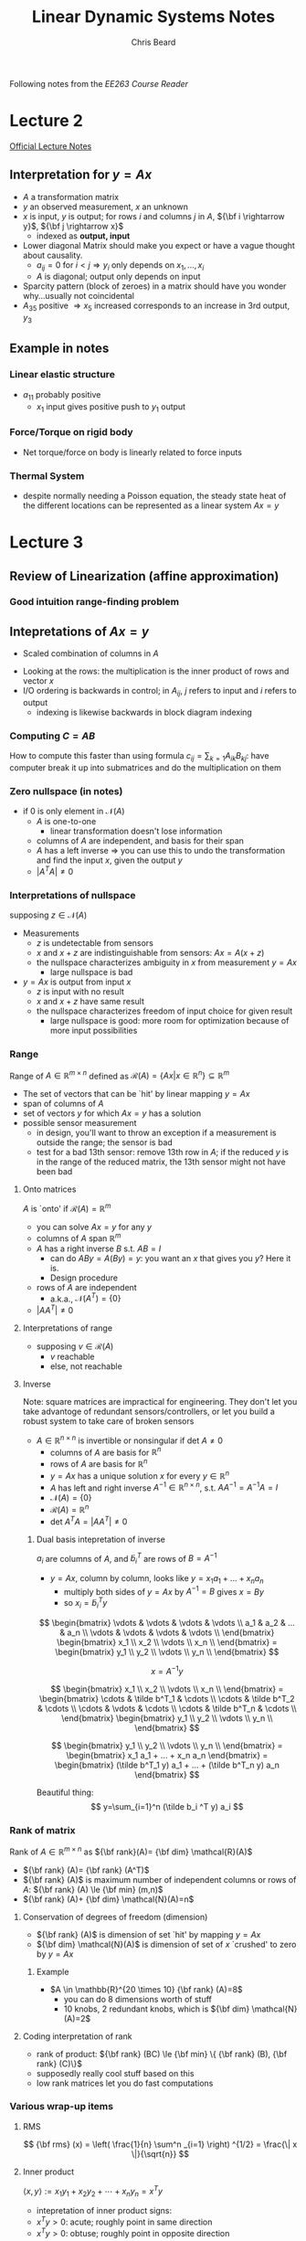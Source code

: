 #+TITLE: Linear Dynamic Systems Notes
#+AUTHOR: Chris Beard
#+LaTeX_CLASS: myarticle
Following notes from the [[~/Desktop/Engineering/kiet-ee-downloads/current/ee263_course_reader.pdf][EE263 Course Reader]]
* Lecture 2
[[/Users/FingerMan/Dropbox/AK-MBP/edu/systems/IntroToLinearDynamicalSys/materials/lsoeldsee263/02-lin-fcts.pdf][Official Lecture Notes]]
** Interpretation for $y=Ax$
- $A$ a transformation matrix
- $y$ an observed measurement, $x$ an unknown
- $x$ is input, $y$ is output; for rows $i$ and columns $j$ in $A$, ${\bf i \rightarrow y}$, ${\bf j \rightarrow x}$
  - indexed as \bf output, input
- Lower diagonal Matrix should make you expect or have a vague thought about causality.
  - $a_{ij}=0$ for $i<j \Rightarrow y_i$ only depends on $x_1,...,x_i$ 
  - $A$ is diagonal; output only depends on input
- Sparcity pattern (block of zeroes) in a matrix should have you wonder why...usually not coincidental
- $A_{35}$ positive $\Rightarrow x_5$ increased corresponds to an increase in 3rd output, $y_3$
** Example in notes
*** Linear elastic structure
- $a_{11}$ probably positive
  - $x_1$ input gives positive push to $y_1$ output
*** Force/Torque on rigid body
- Net torque/force on body is linearly related to force inputs
*** Thermal System
- despite normally needing a Poisson equation, the steady state heat of the different locations can be represented as a linear system $Ax=y$

* Lecture 3
** Review of Linearization (affine approximation)
#+BEGIN_LATEX
  \begin{enumerate}
  \item  If $f: {\bf R}^{n} \rightarrow {\bf R}^{m} $ is differentiable at $x_{0} \in {\bf R} ^{n}$, then
  $x$ near $x_{0} \Rightarrow f(x)$ very near $f(x_{0}) + D f(x_{0})(x-x_{0})$
  where
  $$
  Df(x_{0})_{ij}= \frac{\partial f_{i}}{\partial x_{j}} \bigg|_{x_{0}}
  $$
  is the derivative (Jacobian) matrix.
  
  \item with $y=f(x), y_{0}=f(x_{0})$, define `input deviation' $\delta x := x-x_{0}$, `output deviation' $\delta y:= y-y_{0}$
  \item then we have $\delta y \approx Df(x_{0})\delta x$
  \subitem i.e., we get a linear function for looking at how the output changes with small changes in the input
  \item When deviations are small, they are approximately related by a linear function
  
  \end{enumerate}
#+END_LATEX
*** Good intuition range-finding problem
** Intepretations of $Ax=y$
- Scaled combination of columns in $A$

#+BEGIN_LATEX
  $A=[ a_1 a_{2} ... a_{n}] \rightarrow y=x_{1}a_{1}+x_{2}a_{2}+...+x_{n}a_{n}$
#+END_LATEX
- Looking at the rows: the multiplication is the inner product of rows and vector $x$
- I/O ordering is backwards in control; in $A_{ij}$, $j$ refers to input and $i$ refers to output
  - indexing is likewise backwards in block diagram indexing
#+BEGIN_LATEX
  $AB=I$; $\tilde a_{i}^{T} \cdot b_{j}=0$ if $i\ne j$, where $\tilde a_{i}$ is the $ith$ row in $A$, and $b_{j}$ is $jth$ column in $B$ 
#+END_LATEX

*** Computing $C=AB$
How to compute this faster than using formula $c_{ij}=\sum_{k=1} A_{ik} B_{kj}$: have computer break it up into submatrices and do the multiplication on them

*** Zero nullspace (in notes)
- if 0 is only element in $\mathcal{N}(A)$ 
  - $A$ is one-to-one
    - linear transformation doesn't lose information
  - columns of $A$ are independent, and basis for their span
  - $A$ has a left inverse $\Rightarrow$ you can use this to undo the transformation and find the input $x$, given the output $y$
  - $|A^T A|\ne0$ 
*** Interpretations of nullspace
supposing $z \in \mathcal{N}(A)$ 
- Measurements
  - $z$ is undetectable from sensors
  - $x$ and $x+z$ are indistinguishable from sensors: $Ax = A(x+z)$
  - the nullspace characterizes ambiguity in $x$ from measurement $y=Ax$
    - large nullspace is bad
- $y=Ax$ is output from input $x$
  - $z$ is input with no result
  - $x$ and $x+z$ have same result
  - the nullspace characterizes freedom of input choice for given result
    - large nullspace is good: more room for optimization because of more input possibilities
*** Range
Range of $A \in \mathbb{R}^{m\times n}$ defined as $\mathcal{R}(A)=\{Ax | x \in \mathbb{R}^n\} \subseteq \mathbb{R}^m$ 
- The set of vectors that can be `hit' by linear mapping $y=Ax$
- span of columns of $A$
- set of vectors $y$ for which $Ax=y$ has a solution
- possible sensor measurement
  - in design, you'll want to throw an exception if a measurement is outside the range; the sensor is bad
  - test for a bad 13th sensor: remove 13th row in $A$; if the reduced $y$ is in the range of the reduced matrix, the 13th sensor might not have been bad
**** Onto matrices
$A$ is `onto' if $\mathcal{R}(A)=\mathbb{R}^m$
- you can solve $Ax=y$ for any $y$
- columns of $A$ span $\mathbb{R}^m$
- $A$ has a right inverse $B$ s.t. $AB=I$
  - can do $ABy=A(By)=y$: you want an $x$ that gives you $y$? Here it is.
  - Design procedure
- rows of $A$ are independent
  - a.k.a., $\mathcal{N}(A^T)=\{0\}$
- $|AA^T|\ne 0$ 
**** Interpretations of range
- supposing $v \in \mathcal{R}(A)$
  - $v$ reachable
  - else, not reachable

**** Inverse
Note: square matrices are impractical for engineering. They don't let you take advantoge of redundant sensors/controllers, or let you build a robust system to take care of broken sensors
- $A \in \mathbb{R}^{n \times n}$ is invertible or nonsingular if det $A \ne 0$
  - columns of $A$ are basis for $\mathbb{R}^n$ 
  - rows of $A$ are basis for $\mathbb{R}^n$
  - $y=Ax$ has a unique solution $x$ for every $y \in \mathbb{R}^n$
  - $A$ has left and right inverse $A^{-1} \in \mathbb{R}^{n\times n}$, s.t. $AA^{-1}=A^{-1}A=I$
  - $\mathcal{N}(A)= \{0\}$
  - $\mathcal{R}(A)=\mathbb{R}^n$
  - det $A^T A= |AA^T| \ne 0$
***** Dual basis intepretation of inverse
$a_i$ are columns of $A$, and $\tilde b_i^T$ are rows of $B=A^{-1}$
- $y=Ax$, column by column, looks like $y=x_1 a_1 + ... + x_n a_n$
  - multiply both sides of $y=Ax$ by $A^{-1}=B$ gives $x=By$
  - so $x_i=\tilde b_i^T y$

\[
\begin{bmatrix}
  \vdots & \vdots & \vdots & \vdots \\
  a_1    & a_2    & ...    & a_n    \\
  \vdots & \vdots & \vdots & \vdots \\
\end{bmatrix}
\begin{bmatrix}
  x_1      \\
  x_2      \\
  \vdots   \\
  x_n      \\
\end{bmatrix}
=
\begin{bmatrix}
  y_1      \\
  y_2      \\
  \vdots   \\
  y_n      \\
\end{bmatrix}
\]

\[
x=A^{-1} y
\]

\[
\begin{bmatrix}
  x_1      \\
  x_2      \\
  \vdots   \\
  x_n      \\
\end{bmatrix}
=
\begin{bmatrix}
  \cdots & \tilde b^T_1 & \cdots \\
  \cdots & \tilde b^T_2 & \cdots \\
  \cdots & \vdots       & \cdots \\
  \cdots & \tilde b^T_n & \cdots \\
\end{bmatrix}
\begin{bmatrix}
  y_1      \\
  y_2      \\
  \vdots   \\
  y_n      \\
\end{bmatrix}
\]

\[
\begin{bmatrix}
  y_1      \\
  y_2      \\
  \vdots   \\
  y_n      \\
\end{bmatrix}
=
\begin{bmatrix}
x_1 a_1 + ... + x_n a_n
\end{bmatrix}
=
\begin{bmatrix}
(\tilde b^T_1 y) a_1 + ... + (\tilde b^T_n y) a_n
\end{bmatrix}
\]

Beautiful thing:
\[
y=\sum_{i=1}^n (\tilde b_i ^T y) a_i
\]

*** Rank of matrix
Rank of $A \in \mathbb{R}^{m \times n}$ as ${\bf rank}(A)= {\bf dim} \mathcal{R}(A)$
- ${\bf rank} (A)= {\bf rank} (A^T)$
- ${\bf rank} (A)$ is maximum number of independent columns or rows of $A$: ${\bf rank} (A) \le {\bf min} (m,n)$
- ${\bf rank} (A)+ {\bf dim} \mathcal{N}(A)=n$

**** Conservation of degrees of freedom (dimension)
- ${\bf rank} (A)$ is dimension of set `hit' by mapping $y=Ax$
- ${\bf dim} \mathcal{N}(A)$ is dimension of set of $x$ `crushed' to zero by $y=Ax$
***** Example
- $A \in \mathbb{R}^{20 \times 10} {\bf rank} (A)=8$
  - you can do 8 dimensions worth of stuff
  - 10 knobs, 2 redundant knobs, which is ${\bf dim} \mathcal{N}(A)=2$
**** Coding interpretation of rank
- rank of product: ${\bf rank} (BC) \le {\bf min} \{ {\bf rank} (B), {\bf rank} (C)\}$
- supposedly really cool stuff based on this
- low rank matrices let you do fast computations
*** Various wrap-up items
**** RMS
\[
{\bf rms} (x) = \left( \frac{1}{n} \sum^n _{i=1} \right) ^{1/2} = \frac{\| x \|}{\sqrt{n}} 
\]
**** Inner product
$\langle x,y \rangle := x_1 y_1 + x_2 y_2 + \cdots + x_n y_n = x ^{T} y$ 
- intepretation of inner product signs:
- $x ^{T} y > 0$: acute; roughly point in same direction
- $x ^{T} y > 0$: obtuse; roughly point in opposite direction
**** Orthonormal set of vectors
- set of $k$ vectors $u_1, u_2, ..., u_k \in \mathbb{R}^{n}$ orthonormal; $U= [u_1 \cdots u_k]$
- $U^T U= I_k \leftrightarrow$ set of column vectors of $U$ are orthonormal
- ${\bf warning}$: $U U ^{T} \ne I_k$ if $k<n$ 
  - say $U$ is $10\times 3$, $U^T$ is $3 \times 10$, rank of $U$ is 3 $\Rightarrow$ rank of $UU^T$ is at most 3
  - but $UU^T$ will be a $10\times 10$ matrix, so it can't be the identity matrix

* Lecture 5
A good source for more on orthogonality at [[http://www.math.umn.edu/~olver/aims_/qr.pdf][University of Minnesota]]

** Geometric properties of orthonormal vectors
- columns of $U$ are ON $\Rightarrow$ mapping under $U$ preserves distances
  - $w=Uz \Rightarrow \|w \| = \| z \|$
- Also preserves inner product
- Also preserves angles
- Something like a rigid transformation
** Orthonormal basis for $\mathbb{R}^{n}$
- if there are $n$ orthonormal vectors (remember, with dimension $n$), it forms an orthonormal basis for $\mathbb{R}^{n}$
- $U^{-1}=U^T$
  - \fbox{$U^T U=I \Leftrightarrow U$'s column vectors form an orthonormal basis for $\mathbb{R}^{n}$}
  - $\displaystyle \sum _{i=1} ^{n} u_i u_i^T = I \in \mathbb{R}^{n \times n}$ (known as a dyad, or outer product; inner products reverses the two and gives a scalar, outer gives a matrix)
  - outer products take 2 vectors, possibly of different sizes, and multiplies every combination of elements one with another
** Expansion in orthonormal basis
- $U$ orthogonal $\Rightarrow x=UU^T$
- $\displaystyle x= \sum ^{n} _{i=1} \left( u ^{T} _{i} x\right) u _{i}$
  - because $U^TU=I$, the thing in sum is really $u_i u_i^T x$
  - $u_i^T x$ is really a scalar, so this can be moved to the front of $u_i$, giving our result
  - This says $x$ is a linear combination of $u_i$'s
** Gram-Schmidt procedure
- $a_1, ..., a_k \in \mathbb{R}^{n}$ are LI; G-S finds ON vectors $q_1,..., q_k$ s.t. $$ {\bf span} (a_1,...,a_r)= {\bf span} (q_1,...,q_r)$$ for $r \le k$
- so $q_1, ..., q_r$ is an ON basis for span($a_1, ...,a_r$)
- Basic method: orthogonalize each vector wrt the previous ones, then normalize result
  1. $\tilde q_1 = a_1$
  2. normalize: $q_1 = \tilde q_1/ \|\tilde q_1 \|$
  3. remove $q_1$ component from $a_2$: $\tilde q_2 = a_2 - (q_1^T a_2) q_1$
  4. normalize $q_2$
  5. remove $q_1, q_2$ components: $\tilde q_3= a_3 - (q_1^T a_3) q_1 - (q_2^T a_3)q_2$ 
  6. normalize $q_3$ 
- $a_i= (q_1^T a_i) q_1 + (q_2^T a_i)q_2 + \cdots + (q_{i-1}^T a_i)q_{i-1} + \| \tilde q_i \| q_i$
  - $= r_{1i} q_1 + r_{2i} q_2 + \cdots + r_{ii} q_i$ ($r_{ii} \ge 0$ is the length of $\tilde q_i$)
** $QR$ decomposition
This can be written as $A=QR$, where $A \in \mathbb{R}^{n \times k}, Q \in \mathbb{R}^{n \times k} , R \in \mathbb{R}^{k\times k}$

\[
\begin{bmatrix}
  a_1 & a_2 & \cdots & a_k \\
\end{bmatrix}
=
\begin{bmatrix}
  q_1 & q_2 & \cdots & q_k \\
\end{bmatrix}
\begin{bmatrix}
  r_{11} & r_{12} & \cdots & r_{1k} \\
         0 & r_{22} & \cdots & r_{2k} \\
    \vdots & \vdots   & \ddots & \vdots   \\
         0 & 0        & \cdots & r_{kk} \\
\end{bmatrix}
\]
- $R$ triangular because computation of $a_i$ only involves up to $q_i$
  - a sort of causality, since you can calculate $q_7$ without seeing $q_8$
- Columns of $Q$ are ON basis for $\mathcal{R}(A)$
** General Gram Schmidt procedure (`rank revealing QR algorithm')
- Basically the same, but if one of the $\tilde q_i$'s is zero (meaning $a_i$ is dependent on previous $a$ vectors), then just go to the next column
- referring to notes, upper staircase notation shows which vectors are dependent on previous ones (columns without the x's)
  - entries with x are `corner' entries
** Applications
- check if $b \in {\bf span} (a_1, a2, ..., a_k)$
- Factorize matrix $A$
** Least Squares Approximation
- Overdetermined linear equation (tall, skinny, more equations than unknowns, dimensionally redundant system of equations)

* Lecture 6
On skinny, full rank matrices
** Overdetermined equations
- Skinny, more equations than unknowns
- Given $y=Ax, A\in \mathbb{R}^{m\times n}$, a randomly-chosen $y$ in $\mathbb{R}^{m}$ has 0 probability of being in the range of $A$
- To $approximately$ solve for $y$, minimize norm of error (residual) $r=Ax-y$
- find $x=x _{ls}$ (least squares approx.) that minimizes $\|r\|$
** Least Squares `Solution'
- square $\|r\|$, get expansion, set gradient wrt $x$ equal to zero
- \fbox{$x _{ls} = (A ^{T} A) ^{-1} A ^{T} y$ } $=B_{ls} y$ (linear operation)
- $A ^{T} A$ should be invertible, square, full rank
- $(A ^{T} A)^{-1} A ^{T}$ is a generalized inverse (is only inverse for square matrices, though)
  - Also known as the $A^\dagger$, `pseudo-inverse'
  - Which is a left inverse of $A$
** Projection on $\mathcal{R}(A)$
$Ax _{ls}$ is the point closest to $y$ (i.e., projection of $y$ onto $\mathcal{R}(A)$)
- $A x _{ls} = {\bf proj} _{ \mathcal{R}(A)} (y)= \left(A(A ^{T} A) ^{-1} A ^{T} \right)y$ 
** Orthogonality principle
The optimal residual is orthogonal to $C(A)$
- $r = A x _{ls} -y = (A(A ^{T} A) ^{-1} A ^{T} -I)y$ orthogonal to $C(A)$
- $\langle r, Az \rangle = y ^{T} (A(A ^{T} A) ^{-1} A ^{T} -I) ^{T} Az = 0$ for all $z \in \mathbb{R}^{n}$ 
** Least-squares via $QR$ factorization
$A$ is still skinny, full rank
- Factor as $A=QR$; $Q^TQ=I_n, R \in \mathbb{R}^{n\times n}$ upper triangular, invertible
- pseudo-inverse: $(A ^{T} A) ^{-1} A ^{T} = R ^{-1} Q ^{T} \Rightarrow$ \fbox{$R ^{-1} Q ^{T} y = x _{ls}$}
- Pretty straight-forward
- Matlab for least squares approximation
    : xl = inv(A' * A)*A'y; # So common that has shorthand in MATLAB
    : xl = A\y;                 # Works for non-skinny matrices, may do unexpected things
** Full $QR$ factorization
- $A= \begin{bmatrix}Q_1 & Q_2 \end{bmatrix} \begin{bmatrix} R_1 \\ 0 \end{bmatrix}$
  - New $Q$ is square, orthogonal matrix; $R_1$ is square, upper triangular, invertible
- Remember, multiplying by orthogonal matrix doesn't changet the norm:
  - $\| A x-y \| ^{2} = \| R_1 x - Q ^{T} _{1} y \|^2 + \| Q ^{T} _{2} y \| ^{2}$
  - Find least squares approximation with $x _{ls} = R ^{-1} _{1} Q ^{T} _{1} y$ (zeroes first term)

** Applications for least squares approximations
- if there is some noise $v$ in $y = Ax+v$
  - you can't reconstruct $x$, but you can get close with the approximation
- Estimation: choose some $\hat x$ that minimizes $\| A \hat x - y\|$, which is the deviation between the think we observed, and what we would have observed in the absence of noise
** BLUE: Best linear unbiased estimator
- $A$ still full rank and skinny; have a `linear estimator' $\hat x= By$ ($B$ is fat)
  - $\hat x = B(Ax+v)$
- Called unbiased if there is no estimation error when there's no noise; the estimator works perfectly in the absence of noise
  - if $v=0$ and $BA=I$; $B$ is left inverse/perfect reconstructor
- Estimation error uf unbiased linear estimator is $x- \hat x= sBv$, so we want $B$ to be small and $BA=I$; small means error isn't sensitive to the noise
- The pseudo-inverse is the smallest left inverse of $A$:
  - $A ^{\dagger} = (A ^{T} A) ^{-1} A ^{T}$
  - $\displaystyle \sum _{i,j} B ^{2} _{ij} \ge \sum _{i,j} A _{ij} ^{\dagger 2}$
** Range-finding example
- Find ranges to 4 beacons from an unknown position $x$
- $y = - \begin{bmatrix}
           k _{1} ^{T} \\ k _{2 } ^{T} \\ k _{3} ^{T} \\ k _{4} ^{T} 
         \end{bmatrix} x + v$
- actual position $x=(5.59, 10.58)$; measurement $y=(-11.95, -2.84, -9.81, 2.81)$
  - these numbers aren't consistent in $Ax=y$, since there's also the error; there is no such $x$ value that can give this $y$ value
- There are 2 redundant sensors (2 more $y$ values than $x$ values); one method for estimating $\hat x$ is `just enough' method: you only need 2 $y$ values; take inverse of top half of $A$ and pad the rest of the matrix with 0's
- use $\hat x = B _{just enough} y = \begin{bmatrix}\begin{bmatrix} k_1 ^{T} \\ k_2 ^{T} \end{bmatrix} ^{-1} \begin{matrix} 0 & 0 \\ 0 & 0 \end{matrix}\end{bmatrix} = \begin{bmatrix}
                                           0 & -1.0 & 0 & 0 \\ -1.12 &   .5 & 0 & 0 \\   
                                     \end{bmatrix} y = \begin{bmatrix} 2.84 \\ 11.9 \end{bmatrix}$
- Least Squares method: $\hat x A ^{\dagger} y =$ this has a much smaller norm of error
- Just enough estimator doesn't seem to have good performance...unless last two measurements were really off, since JEM only takes 2 measurements into account

** Quantizer example
Super-impressive least squares estimate; more precise than A-D converter
** Least Squares data-fitting
- use functions $f_1, f_2, ..., f_n:S \rightarrow \mathbb{R}$ are called regressors or basis functions
- applications
  - interpolation- , extrapolation, smoothing of data
| Applications                   |                                                                                  |
|--------------------------------+----------------------------------------------------------------------------------|
| interpolation                  | don't have sensors in specific location, but want the temperature                |
| extrapolation                  | get good basis functions for better interpolation                                |
| data smoothing                 | de-noise measurements                                                            |
| simple, approximate data model | Get a million samples, use the data-fitting to get a simple approximate function |

** Least-squares polynomial fitting
- Vandermonde matrix?
* Lecture 7
** Least-squares polynomial fitting, cont'd
- have data samples $(t_i, y_i), i=1,...,m$
- fit coefficients $a_i$ of polynomial $p(t)= a_0 + a_1 t + \cdots + a _{n-1} t ^{t-1}$ so that when evaluated at $t_i$ it will give you the associated $y$ value
- basis functions are $f_j(t)= t ^{j-1}, j=1,...,n$
- use Vandermonde matrix $A$ (`polynomial evaluator matrix'):
\[
A=
\begin{bmatrix}
  1 & t_1    & t_1^2 & ... & t_1^{n-1} \\
  1 & t_2    & t_2^2 & ... & t_2^{n-1} \\
    & \vdots &       &     & \vdots    \\
  1 & t_m    & t_m^2 & ... & t_m^{n-1} \\
\end{bmatrix}
\]
- side note: use this when you want to fit throughout an interval, use a Taylor series fit if you want it close to a point
** Growing sets of regressors
- Given ordered set of vectors; find best fit with first vector, then best fit with first and second, then best fit with first three...
- These vectors called /regressors/, or columns
- Say you have some /master list/ $A$ with $n$ columns, and $A ^{(p)}$ will be the matrix with the first $p$ columns of it
  - we want to minimize different sets of $\| A ^{(p)} x-y \|$
  - i.e., project $y$ onto a growing span $\{a_1, a_2, ..., a_p\}$
- Solution for each $p \le n$ given by $x _{ls} ^{(p)} = (A ^{T} _{p} A _{p} )^{-1} A _{p} ^{T} y = R ^{-1} _{p} Q ^{T} _{p} y$
  - In MATLAB, =A(:,1:p)\y=, though technically it's faster to do a sort of =for= loop
- Residual, $\| \sum ^{p} _{i=1} x_i a_i -y \|$ reduces as $p$ (number of columns) increases
  - though it may be same as residual with previous value of $p$ if the optimal $x_1=0$, when $y \perp a_1$
  - if the residual drops 15% from that of previous value of $p$, you say that $a_1$ explains 15% of $y$
** Least-squares system identification (important topic)
- measure input, output $u(t), y(t)$ for $t=0,...,N$ of unknown system, and try to get a model of system
- example: moving average (MA) model with $n$ delays (try to approximate what are the weights $h_i$ for each delay)
  - see equation/matrix in notes, though there are different ways to write it
  - get best answer with LSA
** Model order selection
- how large should $n$ be?
- the larger, the smaller prediction error on /data used to form model/
- but at a certain point, predictive ability of model on other I/O data from same system worsens
- probably best to choose the `knee' on the graph on notes slide for prediction of new data
*** Cross-validation
- check with new data, only if you're getting small residuals on data you've already seen
- when $n$ gets too large (greater than $n=10$ on graph), the error with `validation data' actually gets larger
- this example is ideal, since $n=10$ is the obvious order for the model
- *Application note*: in medical, many industries, there's a firm wall between validation data and model-developing data, so someone /else/ tests your model
- in this example, it is known as /overfit/ when the validation data error gets larger for $n$ too large
** Growing sets of measurements
- similar to GSo Regressors, except you add new rows, not columns
- this would happen if we're estimating a parameter $x$ (which is constant)
- Solution: $\displaystyle x_{ls} = \left( \sum ^{m} _{i=1} a_i a_i ^{T} \right) ^{-1} \sum ^{m} _{i=1} y_i a_i$
- new way to think of least squares equation
** Recursive ways to do least squares
- don't have to re-add for each new measurement
  - i.e., memory is bounded
  - use equation from notes; solution is $x _{ls} (m) = P(m) ^{-1} q(m)$
** Fast update algorithm for recursive LS
- Was a big deal back in the day; somewhat still
** Multi-objective least squares
- Sometimes you have 2+ objectives to minimize
  - say $J_1 = \| Ax-y\| ^{2}$ (what we've done so far)
  - and $J_2 = \| Fx-g\| ^{2}$
  - these are usually competing (minimize one at cost of other)
- Variable in question is $x \in \mathbb{R}^{n}$
- Plot in notes shows plot of $(J_1(x_i), J_2(x_i))$
- Some points are unambiguously worse than others, but there is some ambiguity when $J_1(x_1) < J_1(x_2)$, while $J_2(x_1) > J_2(x_2)$
- Fix this ambiguity with `weighted-sum objective'
- $J_1 + \mu J_2 = \| Ax-y\| ^{2} + \mu \| Fx-g\| ^{2}$
  - Say, there's a trade-off between smoothness (no noise) and better fit; $\mu$ can have different dimensions if $J_2$ does
- Use slope of $\mu$ in graph (`indifference curve', in economics) [slide 7-6]
* Lecture 8
Multi-objective least-squares
** Plot of achievable objective pairs
- if it approximates an L shape (has a `knee'), the knee is usually the obvious optimal location, so least-squares isn't as helpful
  - optimal point isn't very sensitive to \mu
- Other extreme: trade-off curve looks linear (negative slope), where it's zero-sum
  - optimal point very sensitive to \mu
  - slope commonly called /exchange rate curve/
- In this class, they must be convex curves (cup up/outward)
- To find Pareto optimal points, minimize $J_1 + \mu J_2 = \alpha$
  - on plot, can have level curves with slope \mu
  - Find point on Pareto Optimal Curve that has slope \mu
** Minimizing weighted-sum objective
- note: norm-squared of a stacked vector is norm-square of the top+norm-square of bottom
$$\| Ax - y \| ^{2} + \mu \| Fx - g \| ^{2} = \left\|
\begin{bmatrix}
  A           \\
  \sqrt \mu F \\
\end{bmatrix}
x-
\begin{bmatrix}
  y \\
  \sqrt \mu g \\
\end{bmatrix}
\right\| ^{2} 
$$
\[
= \left\| \tilde Ax- \tilde y \right\|
\]
where
\[
\tilde A =
\begin{bmatrix}
  A           \\
  \sqrt \mu F \\
\end{bmatrix}
, \tilde y =
\begin{bmatrix}
  y \\
  \sqrt \mu g \\
\end{bmatrix}
\]
If $\tilde A$ is full rank,
\begin{eqnarray}
x &=& \left( \tilde A ^{T} \tilde A \right)^{-1} \tilde A ^{T} \tilde y \\
  &=& ( A ^{T} A + \mu F ^{T} F) ^{-1} (A ^{T} y + \mu F ^{T} g)
\end{eqnarray}
In MATLAB, =[A; sqrt(mu) * F]\[y;sqrt(mu) * g]=
** Example: frictionless table
- $y$ is final position at $t=10$; $y=a ^{T} x$, $a\in \mathbb{R}^{10}$ 
- $J_1 = (y-1) ^{2}$, (final position difference from $y=1$ squared)
- $J_2 = \|x\| ^{2}$ sum of force squares
- Q: Why do we often care about sum of squares? A: *It's easy to analyze* (not necessarily because it corresponds to energy)
  - max $| x_i |$ corresponds to maximum thrust
  - $\sum |x_i|$ corresponds to fuel use
- Optimal tradeoff curve is quadratic
** Regularized least-squares
- famous example of multi-objective least squares
  - second $J$ term is simply $J_2 = \|x\|$, though first is the same: $J_1 = \|Ax-y\| ^{2}$ 
- Tychonov regularization works for /any/ $A$
  - /regularized/ least-squares solution: $x = (A ^{T} A + \mu I) ^{-1} A ^{T} y$
Show $(A ^{T} A + \mu I)$ is invertible, no matter what size/values of $A$ (assuming $\mu > 0$ ): 
If this is /not/ invertible (singular), it means some nonzero vector $z$ gets mapped to zero ($z \in \mathcal{N}(A)$)
\begin{eqnarray}
(A ^{T} A + \mu I) z= 0, z \ne 0 \\
z ^{T} (A ^{T} A + \mu I) z = 0 \text{ since } z^T \vec{0} =0 \\
z ^{T} A ^{T} A z + \mu z ^{T} z = 0 \\
\| A z \| ^{2} + \mu \| z \| ^{2} = 0 \\
z = \vec{0} 
\end{eqnarray}
So, $z$ can only be zero, meaning $\mathcal{N}(A) = \{0\} \Rightarrow (A ^{T} A -\mu I)$ is invertible. This is also why \mu must be positive.
Or, you know it's invertible, since it is full rank (and skinny) when you stack $\mu I$ below it (see definition of $\tilde A$).
- Application of Regularized least-squares
  - estimation/inversion
  - $Ax-y$ is sensor residual
  - prior information that $x$ is really small
  - or, model only accurate for small $x$
  - Tychonov solution trades off sensor fit and size of $x$
- Image processing example
  - Laplacian regularization
    - image reconstruction problem
  - $x$ is vectorized version of image
  - $\|A x - y\| ^{2}$ is difference from real image
  - Want new objective to minimize roughness
    - vector $Dx$ (from new matrix $D$) which has difference between neighboring pixels as elements
      - $D_v x$ measures vertical difference 
      - $D_h x$ measures horizontal difference 
      - Nullspace is vector where there is no variation between pixels
  - minimize $\|A x-y\| ^{2} + \mu \| [D_h x \text{ } D_v x]^{T} \| ^{2}$
    - if $\mu$ is turned way up, it'll be all smoothed out
    - if you care about total size of image, you can add another parameter \lambda: $\|A x-y\| ^{2} + \mu \| [D_h x \text{ } D_v x]^{T} \| ^{2} + \lambda \|x\| ^{2}$
** Nonlinear least squares (NLLS) problem
- find $x\in \mathbb{R}^{n}$ that minimizes $\displaystyle \| r(x) \| ^{2} = \sum ^{m} _{i=1} r _{i} (x) ^{2}$
- $r(x)$ is vector of residuals; $r(x)= Ax-y \Rightarrow$ problem reduces to linear least squares problem
- in general, can't *really* solve a NLLS problem, but can find good heuristics to get a locally optimal solution
** Gauss-Newton method for NLLS
- Start guess for $x$
- Loop
  - linearize $r$ near current guess
  - new guess is linear LS solution, using linearized $r$
  - if convergence, stop
- Linearize?
  - Jacobian: $(Dr) _{ij} = \partial r _{i} / \partial x_j$
  - Linearization: $r (x) \approx r(x ^{(k)}) + Dr(x ^{(k)} ) (x-x ^{(k)} )$
  - Set this linearized approximation equal to $r(x) \approx A ^{(k)} x-b ^{(k)}$
    - $A ^{(k)} = Dr(x ^{(k)})$
    - $b ^{(k)} = Dr (x ^{(k)}) x ^{(k)} -r(x ^{(k)})$ 
  - See rest in notes
  - At $k$ th iteration, approximate NLLS problem by linear LS problem:
    - $\| r (x) \| ^{2} \approx \left\| A ^{(k)} x-b ^{(k)} \right\| ^{2}$
      - if you wanna make this really cool add a $\mu \|x-x ^{(k)} \| ^{2}$ term on RHS
      - called a `trust region term';
      - first (original) part says to minimize sum of squares for /model/
      - trust region term says `but don't go far from where you are now'
- Could also linearize without calculus; works really well 
  - See `particle filter'
** G-N example
- Nice graph and residual plot
- As practical matter, good to run simulation several times (with different initial guesses)
- `exuastive simulation'
** Underdetermined linear equations
- $A \in \mathbb{R}^{m \times n}, m<n$ ($A$ is fat)
- more variables than equations
- $x$ is underspecified
- For this sectian *assume $A$ is full rank*
- Set of all solutions has form $\{x | Ax=y\} = \{x_p + z | z \in \mathcal{N}(A) \}$
- solution has dim $\mathcal{N}(A)= n-m$ `degrees of freedom'
  - many DOF: good for design (flexibility), bad for estimation (stuff you don't/can't know with available measurements)
** Least norm solution
- \fbox{$x _{ls} = A ^{T} (AA ^{T}) ^{-1} y$}
  - similar to our familiar skinny $A$ version: $x _{ls} = (A^{T} A) ^{-1} A ^{T} y$
  - mnemonic: $(\cdot) ^{-1}$ thing must be square
    - if $A$ skinny, both $A A ^{T} and $ $A^TA$ could be square (syntactically)
    - semantically, you need the up and down patterns that will form the smallest square, i.e., full rank matrix
* Lecture 9 Fucking Schun
Piece of shit city
** General norm minimization with equality constraints
- Problem: minimize $\|A x-b\|$ subject to $Cx=d$, with variable $x$
- Least squares/least norm are special cases
  - Least norm: set $A=I, b=0$, then you just have norm of $x$ subject to some linear equations
- Same as: minimize $(1/2) \|Ax-b\| ^{2}$ subject to $Cx=d$
- Lagrangian is...long ugly thing...look at notes
  - a bit easier to look at block matrix format
- recover least squares (mayxbe) by eliminating $C$ from matrix (not setting to zero, but only having 1 row/column in first matrix)
\[
\begin{bmatrix}
  A ^{T} A & C ^{T} \\
  C        & 0      \\
\end{bmatrix}
\begin{bmatrix}
  x       \\
  \lambda \\
\end{bmatrix}
=
\begin{bmatrix}
  A ^{T} b \\
  d        \\
\end{bmatrix}
\]

